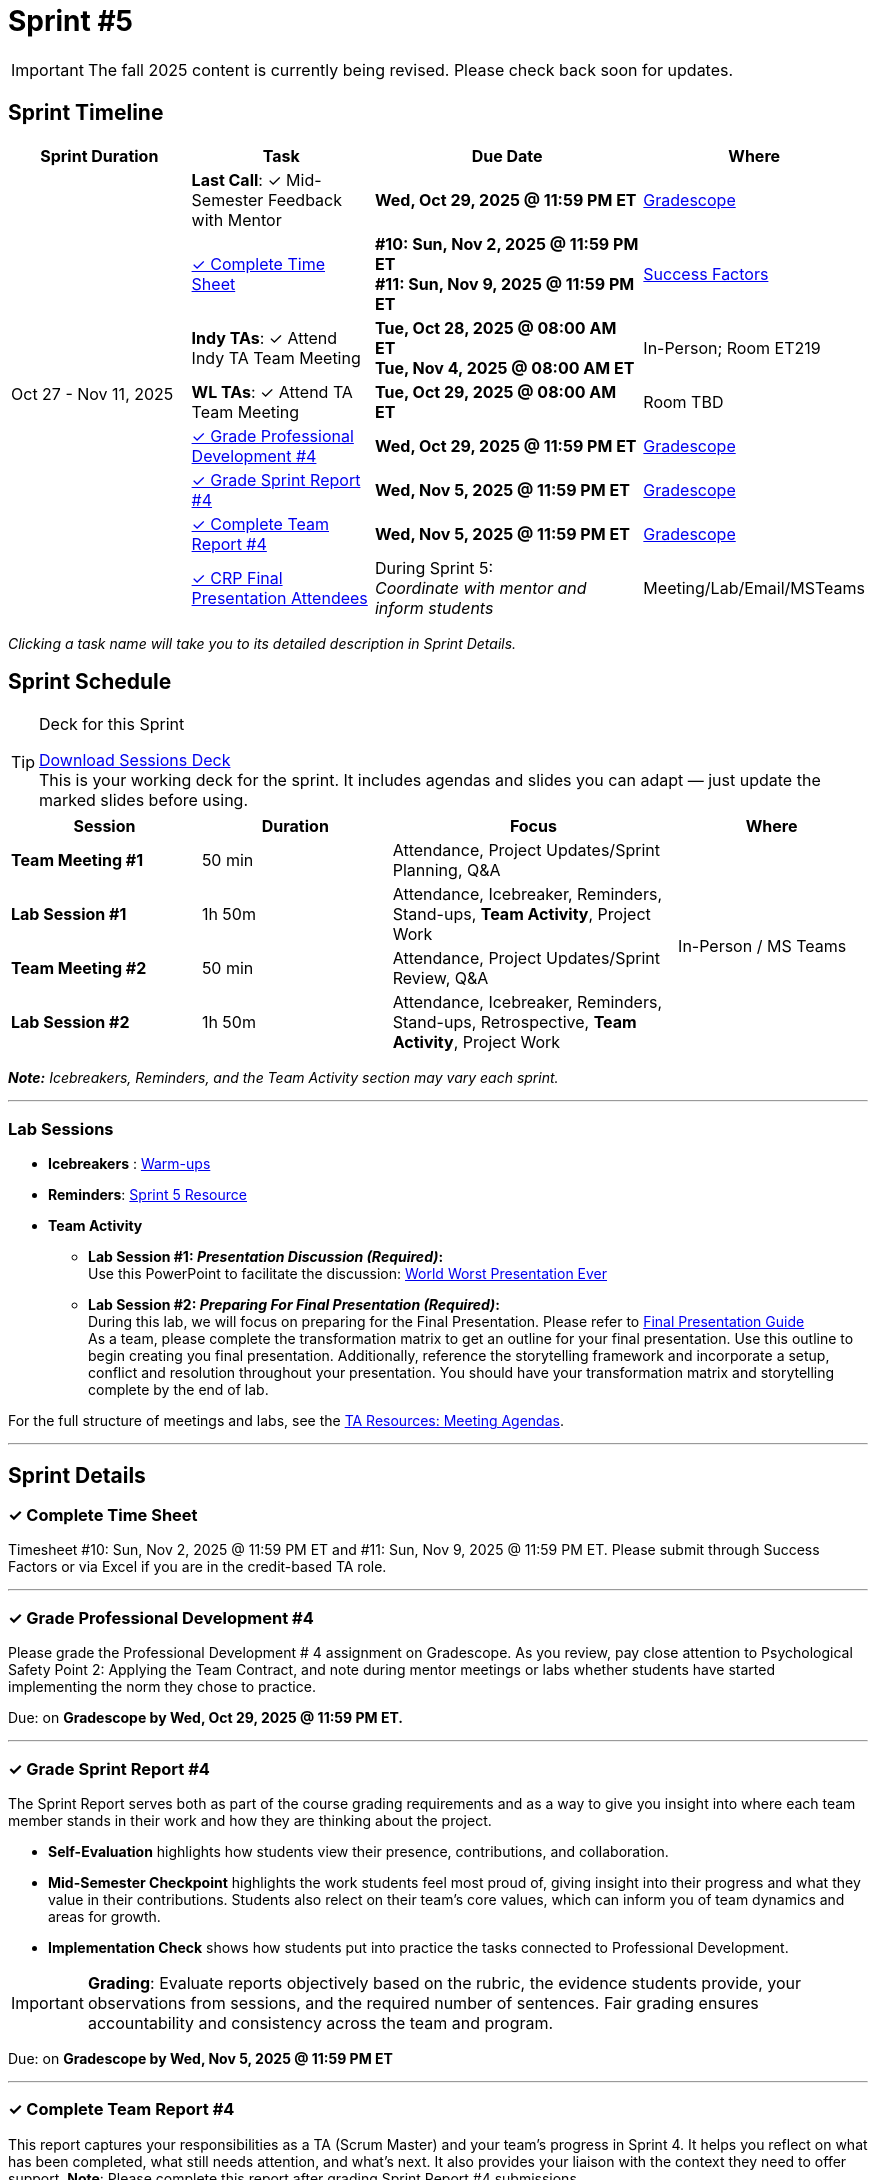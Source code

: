 = Sprint #5

[IMPORTANT]
====
The fall 2025 content is currently being revised. Please check back soon for updates. 
====

// Sprint-specific 
:sprint: 5
:previous-sprint: 4 
:start-date: Oct 27
:end-date: Nov 11, 2025

// Tasks with due dates 
:timesheet8-due: #10: Sun, Nov 2, 2025 @ 11:59 PM ET
:timesheet9-due: #11: Sun, Nov 9, 2025 @ 11:59 PM ET
:pd-due: Wed, Oct 29, 2025 @ 11:59 PM ET
:report-due: Wed, Nov 5, 2025 @ 11:59 PM ET
:teamreport-due: Wed, Nov 5, 2025 @ 11:59 PM ET
:indy-tm-meeting: Tue, Oct 28, 2025 @ 08:00 AM ET
:indy-tm-meeting2: Tue, Nov 4, 2025 @ 08:00 AM ET
:wl-tm-meeting: Tue, Oct 29, 2025 @ 08:00 AM ET
:mid-semester-due: Wed, Oct 29, 2025 @ 11:59 PM ET

// Internal resources (kept local atm, but we could think of global approach)
//General
:sessions-deck-link: link:https://[Download Sessions Deck,window=_blank]
:student-content-tasks-link: xref:students:fall2025/sprint{sprint}.adoc[Sprint {sprint} Resource,window=_blank]
:student-previous-content-tasks-link: xref:students:fall2025/sprint{previous-sprint}.adoc[Sprint {previous-sprint} Resource,window=_blank]
:meeting-agendas-link: xref:meeting_agendas.adoc[TA Resources: Meeting Agendas]
:gradescope-link: link:https://www.gradescope.com/[Gradescope,window=_blank]
:timesheet-link: link:https://hcm-us10.hr.cloud.sap/sf/timesheet[Success Factors,window=_blank]
:warm-ups-link: xref:TAs:trainingModules/ta_training_module4_3_warmups.adoc[Warm-ups,window=_blank]
//Sprint 4
:mentor-feedback-guide-link: link:https://the-examples-book.com/crp/TAs/trainingModules/ta_training_module5_4_mentor_feedback[Mentor and TA Feedback Guide,window=_blank]
:checkins-guide-link: link:https://the-examples-book.com/crp/TAs/trainingModules/ta_training_module4_9_check_ins[Semester Check-Ins with Students,window=_blank]
:checkins-video-link: link:https://www.youtube.com/watch?v=YLBDkz0TwLM&t=69s[The Secret to Giving Great Feedback,window=_blank]
//Sprint 5
:worst-presentation-ppt: xref:attachment$WorstPresentationEverStandAlone.ppt[World Worst Presentation Ever,window=_blank]
:presentation-guide: xref:TAs:fall2025/final_presentation.adoc[Final Presentation Guide,window=_blank]

== Sprint Timeline

[cols="2,2,3,2", options="header"]
|===
| Sprint Duration | Task | Due Date | Where

.8+| {start-date} - {end-date}

| **Last Call**: ✓ Mid-Semester Feedback with Mentor
| **{mid-semester-due}**
| {gradescope-link}

| <<complete-time-sheet, ✓ Complete Time Sheet>>
| **{timesheet8-due}** + 
**{timesheet9-due}**
| {timesheet-link}

| **Indy TAs**: ✓ Attend Indy TA Team Meeting
| **{indy-tm-meeting}** + 
**{indy-tm-meeting2}**
| In-Person; Room ET219

| **WL TAs**: ✓ Attend TA Team Meeting
| **{wl-tm-meeting}**
| Room TBD

| <<professional-development, ✓ Grade Professional Development #{previous-sprint}>>
| **{pd-due}**
| {gradescope-link}

| <<sprint-report, ✓ Grade Sprint Report #{previous-sprint}>>
| **{report-due}**
| {gradescope-link}

| <<complete-team-report, ✓ Complete Team Report #{previous-sprint}>>
| **{teamreport-due}**
| {gradescope-link}

| <<attendees, ✓ CRP Final Presentation Attendees>>
| During Sprint 5: +
_Coordinate with mentor and inform students_
| Meeting/Lab/Email/MSTeams
|===

_Clicking a task name will take you to its detailed description in Sprint Details._ 



== Sprint Schedule

[TIP]
.Deck for this Sprint
====
{sessions-deck-link} +
This is your working deck for the sprint. It includes agendas and slides you can adapt — just update the marked slides before using.
====

[cols="2,2,3,2", options="header"]
|===
| Session | Duration | Focus | Where

| **Team Meeting #1**
| 50 min 
| Attendance, Project Updates/Sprint Planning, Q&A 
.4+| In-Person / MS Teams

| **Lab Session #1**
| 1h 50m 
| Attendance, Icebreaker, Reminders, Stand-ups, **Team Activity**, Project Work 

| **Team Meeting #2**
| 50 min 
| Attendance, Project Updates/Sprint Review,  Q&A

| **Lab Session #2**
| 1h 50m 
| Attendance, Icebreaker, Reminders, Stand-ups, Retrospective, **Team Activity**, Project Work
|===

_**Note:** Icebreakers, Reminders, and the Team Activity section may vary each sprint._

---

=== Lab Sessions

- **Icebreakers** : {warm-ups-link}

- **Reminders**: {student-content-tasks-link}

- **Team Activity** +

*** **Lab Session #1: _Presentation Discussion (Required)_:** +
Use this PowerPoint to facilitate the discussion: {worst-presentation-ppt}

*** **Lab Session #2: _Preparing For Final Presentation (Required)_:**  +
During this lab, we will focus on preparing for the Final Presentation. Please refer to {presentation-guide} +
As a team, please complete the transformation matrix to get an outline for your final presentation. Use this outline to begin creating you final presentation. Additionally, reference the storytelling framework and incorporate a setup, conflict and resolution throughout your presentation. You should have your transformation matrix and storytelling complete by the end of lab.



For the full structure of meetings and labs, see the {meeting-agendas-link}.

'''

== Sprint Details


[[complete-time-sheet]]
=== ✓ Complete Time Sheet 

Timesheet {timesheet8-due} and {timesheet9-due}. Please submit through Success Factors or via Excel if you are in the credit-based TA role.

---

[[professional-development]]
=== ✓ Grade Professional Development #{previous-sprint}

Please grade the Professional Development # {previous-sprint} assignment on Gradescope. As you review, pay close attention to Psychological Safety Point 2: Applying the Team Contract, and note during mentor meetings or labs whether students have started implementing the norm they chose to practice.

Due: on **Gradescope by {pd-due}.**

---

[[sprint-report]]
=== ✓ Grade Sprint Report #{previous-sprint}

The Sprint Report serves both as part of the course grading requirements and as a way to give you insight into where each team member stands in their work and how they are thinking about the project. 

- **Self-Evaluation** highlights how students view their presence, contributions, and collaboration.
- **Mid-Semester Checkpoint** highlights the work students feel most proud of, giving insight into their progress and what they value in their contributions. Students also relect on their team's core values, which can inform you of team dynamics and areas for growth.
- **Implementation Check** shows how students put into practice the tasks connected to Professional Development.

[IMPORTANT] 
====
**Grading**: Evaluate reports objectively based on the rubric, the evidence students provide, your observations from sessions, and the required number of sentences. Fair grading ensures accountability and consistency across the team and program.
====

Due: on **Gradescope by {report-due}**

---

[[complete-team-report]]
=== ✓ Complete Team Report #{previous-sprint}

This report captures your responsibilities as a TA (Scrum Master) and your team's progress in Sprint  {previous-sprint}. It helps you reflect on what has been completed, what still needs attention, and what's next. It also provides your liaison with the context they need to offer support.  
**Note**: Please complete this report after grading Sprint Report #{previous-sprint} submissions.

Due: on **Gradescope by {teamreport-due}**

---

[[mid-meeting]]
=== ✓ Mid-Semester Feedback with Mentor

**Last Call:** Set up a meeting with your mentor to complete your mid-semester feedback. Mid-Semester Evaluations are due **{mid-semester-due}**. 

** {mentor-feedback-guide-link}

---

[[attendees]]
=== ✓ CRP Final Presentation Attendees

As the team prepares for the Final Presentation, it's important to understand the corporate audience who will be attending. 

- Coordinate with your mentor to obtain the **final list of corporate attendees** for the Final Presentation.
- Clarify who they are: role/title, department, and connection to the project.
- Ask what this audience cares about (e.g., business impact, results, next steps).
- Share a brief attendee summary with students via Email, MS Teams, or during Lab so they can tailor their presentation to this corporate audience.

---
